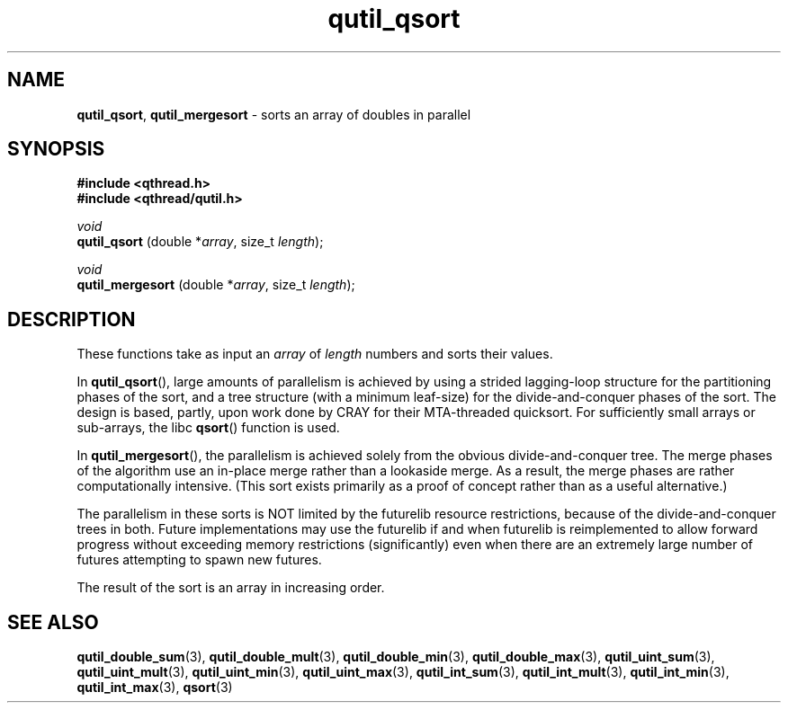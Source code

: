 .TH qutil_qsort 3 "APRIL 2011" libqthread "libqthread"
.SH NAME
.BR qutil_qsort ,
.B qutil_mergesort
\- sorts an array of doubles in parallel
.SH SYNOPSIS
.B #include <qthread.h>
.br
.B #include <qthread/qutil.h>

.I void
.br
.B qutil_qsort
.RI "(double *" array ", size_t " length );
.PP
.I void
.br
.B qutil_mergesort
.RI "(double *" array ", size_t " length );
.SH DESCRIPTION
These functions take as input an
.I array
of
.I length
numbers and sorts their values.
.PP
In
.BR qutil_qsort (),
large amounts of parallelism is achieved by using a strided lagging-loop
structure for the partitioning phases of the sort, and a tree structure (with a
minimum leaf-size) for the divide-and-conquer phases of the sort. The design is
based, partly, upon work done by CRAY for their MTA-threaded quicksort. For
sufficiently small arrays or sub-arrays, the libc
.BR qsort ()
function is used.
.PP
In
.BR qutil_mergesort (),
the parallelism is achieved solely from the obvious divide-and-conquer tree.
The merge phases of the algorithm use an in-place merge rather than a lookaside
merge. As a result, the merge phases are rather computationally intensive.
(This sort exists primarily as a proof of concept rather than as a useful
alternative.)
.PP
The parallelism in these sorts is NOT limited by the futurelib resource
restrictions, because of the divide-and-conquer trees in both. Future
implementations may use the futurelib if and when futurelib is reimplemented to
allow forward progress without exceeding memory restrictions (significantly)
even when there are an extremely large number of futures attempting to spawn
new futures.
.PP
The result of the sort is an array in increasing order.
.SH SEE ALSO
.BR qutil_double_sum (3),
.BR qutil_double_mult (3),
.BR qutil_double_min (3),
.BR qutil_double_max (3),
.BR qutil_uint_sum (3),
.BR qutil_uint_mult (3),
.BR qutil_uint_min (3),
.BR qutil_uint_max (3),
.BR qutil_int_sum (3),
.BR qutil_int_mult (3),
.BR qutil_int_min (3),
.BR qutil_int_max (3),
.BR qsort (3)
